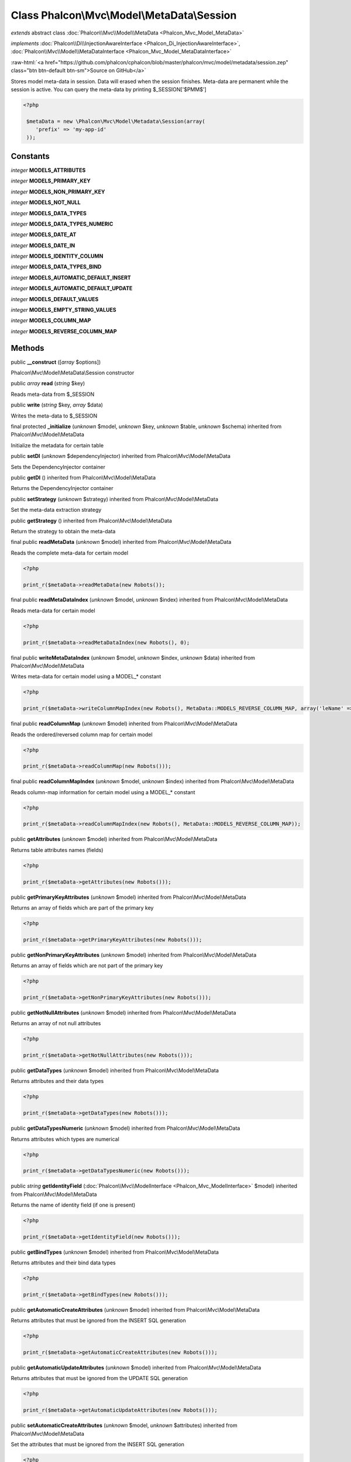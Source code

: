 Class **Phalcon\\Mvc\\Model\\MetaData\\Session**
================================================

*extends* abstract class :doc:`Phalcon\\Mvc\\Model\\MetaData <Phalcon_Mvc_Model_MetaData>`

*implements* :doc:`Phalcon\\Di\\InjectionAwareInterface <Phalcon_Di_InjectionAwareInterface>`, :doc:`Phalcon\\Mvc\\Model\\MetaDataInterface <Phalcon_Mvc_Model_MetaDataInterface>`

.. role:: raw-html(raw)
   :format: html

:raw-html:`<a href="https://github.com/phalcon/cphalcon/blob/master/phalcon/mvc/model/metadata/session.zep" class="btn btn-default btn-sm">Source on GitHub</a>`

Stores model meta-data in session. Data will erased when the session finishes. Meta-data are permanent while the session is active.  You can query the meta-data by printing $_SESSION['$PMM$']  

.. code-block:: php

    <?php

     $metaData = new \Phalcon\Mvc\Model\Metadata\Session(array(
        'prefix' => 'my-app-id'
     ));



Constants
---------

*integer* **MODELS_ATTRIBUTES**

*integer* **MODELS_PRIMARY_KEY**

*integer* **MODELS_NON_PRIMARY_KEY**

*integer* **MODELS_NOT_NULL**

*integer* **MODELS_DATA_TYPES**

*integer* **MODELS_DATA_TYPES_NUMERIC**

*integer* **MODELS_DATE_AT**

*integer* **MODELS_DATE_IN**

*integer* **MODELS_IDENTITY_COLUMN**

*integer* **MODELS_DATA_TYPES_BIND**

*integer* **MODELS_AUTOMATIC_DEFAULT_INSERT**

*integer* **MODELS_AUTOMATIC_DEFAULT_UPDATE**

*integer* **MODELS_DEFAULT_VALUES**

*integer* **MODELS_EMPTY_STRING_VALUES**

*integer* **MODELS_COLUMN_MAP**

*integer* **MODELS_REVERSE_COLUMN_MAP**

Methods
-------

public  **__construct** ([*array* $options])

Phalcon\\Mvc\\Model\\MetaData\\Session constructor



public *array*  **read** (*string* $key)

Reads meta-data from $_SESSION



public  **write** (*string* $key, *array* $data)

Writes the meta-data to $_SESSION



final protected  **_initialize** (*unknown* $model, *unknown* $key, *unknown* $table, *unknown* $schema) inherited from Phalcon\\Mvc\\Model\\MetaData

Initialize the metadata for certain table



public  **setDI** (*unknown* $dependencyInjector) inherited from Phalcon\\Mvc\\Model\\MetaData

Sets the DependencyInjector container



public  **getDI** () inherited from Phalcon\\Mvc\\Model\\MetaData

Returns the DependencyInjector container



public  **setStrategy** (*unknown* $strategy) inherited from Phalcon\\Mvc\\Model\\MetaData

Set the meta-data extraction strategy



public  **getStrategy** () inherited from Phalcon\\Mvc\\Model\\MetaData

Return the strategy to obtain the meta-data



final public  **readMetaData** (*unknown* $model) inherited from Phalcon\\Mvc\\Model\\MetaData

Reads the complete meta-data for certain model 

.. code-block:: php

    <?php

    print_r($metaData->readMetaData(new Robots());




final public  **readMetaDataIndex** (*unknown* $model, *unknown* $index) inherited from Phalcon\\Mvc\\Model\\MetaData

Reads meta-data for certain model 

.. code-block:: php

    <?php

    print_r($metaData->readMetaDataIndex(new Robots(), 0);




final public  **writeMetaDataIndex** (*unknown* $model, *unknown* $index, *unknown* $data) inherited from Phalcon\\Mvc\\Model\\MetaData

Writes meta-data for certain model using a MODEL_* constant 

.. code-block:: php

    <?php

    print_r($metaData->writeColumnMapIndex(new Robots(), MetaData::MODELS_REVERSE_COLUMN_MAP, array('leName' => 'name')));




final public  **readColumnMap** (*unknown* $model) inherited from Phalcon\\Mvc\\Model\\MetaData

Reads the ordered/reversed column map for certain model 

.. code-block:: php

    <?php

    print_r($metaData->readColumnMap(new Robots()));




final public  **readColumnMapIndex** (*unknown* $model, *unknown* $index) inherited from Phalcon\\Mvc\\Model\\MetaData

Reads column-map information for certain model using a MODEL_* constant 

.. code-block:: php

    <?php

    print_r($metaData->readColumnMapIndex(new Robots(), MetaData::MODELS_REVERSE_COLUMN_MAP));




public  **getAttributes** (*unknown* $model) inherited from Phalcon\\Mvc\\Model\\MetaData

Returns table attributes names (fields) 

.. code-block:: php

    <?php

    print_r($metaData->getAttributes(new Robots()));




public  **getPrimaryKeyAttributes** (*unknown* $model) inherited from Phalcon\\Mvc\\Model\\MetaData

Returns an array of fields which are part of the primary key 

.. code-block:: php

    <?php

    print_r($metaData->getPrimaryKeyAttributes(new Robots()));




public  **getNonPrimaryKeyAttributes** (*unknown* $model) inherited from Phalcon\\Mvc\\Model\\MetaData

Returns an array of fields which are not part of the primary key 

.. code-block:: php

    <?php

    print_r($metaData->getNonPrimaryKeyAttributes(new Robots()));




public  **getNotNullAttributes** (*unknown* $model) inherited from Phalcon\\Mvc\\Model\\MetaData

Returns an array of not null attributes 

.. code-block:: php

    <?php

    print_r($metaData->getNotNullAttributes(new Robots()));




public  **getDataTypes** (*unknown* $model) inherited from Phalcon\\Mvc\\Model\\MetaData

Returns attributes and their data types 

.. code-block:: php

    <?php

    print_r($metaData->getDataTypes(new Robots()));




public  **getDataTypesNumeric** (*unknown* $model) inherited from Phalcon\\Mvc\\Model\\MetaData

Returns attributes which types are numerical 

.. code-block:: php

    <?php

    print_r($metaData->getDataTypesNumeric(new Robots()));




public *string*  **getIdentityField** (:doc:`Phalcon\\Mvc\\ModelInterface <Phalcon_Mvc_ModelInterface>` $model) inherited from Phalcon\\Mvc\\Model\\MetaData

Returns the name of identity field (if one is present) 

.. code-block:: php

    <?php

    print_r($metaData->getIdentityField(new Robots()));




public  **getBindTypes** (*unknown* $model) inherited from Phalcon\\Mvc\\Model\\MetaData

Returns attributes and their bind data types 

.. code-block:: php

    <?php

    print_r($metaData->getBindTypes(new Robots()));




public  **getAutomaticCreateAttributes** (*unknown* $model) inherited from Phalcon\\Mvc\\Model\\MetaData

Returns attributes that must be ignored from the INSERT SQL generation 

.. code-block:: php

    <?php

    print_r($metaData->getAutomaticCreateAttributes(new Robots()));




public  **getAutomaticUpdateAttributes** (*unknown* $model) inherited from Phalcon\\Mvc\\Model\\MetaData

Returns attributes that must be ignored from the UPDATE SQL generation 

.. code-block:: php

    <?php

    print_r($metaData->getAutomaticUpdateAttributes(new Robots()));




public  **setAutomaticCreateAttributes** (*unknown* $model, *unknown* $attributes) inherited from Phalcon\\Mvc\\Model\\MetaData

Set the attributes that must be ignored from the INSERT SQL generation 

.. code-block:: php

    <?php

    $metaData->setAutomaticCreateAttributes(new Robots(), array('created_at' => true));




public  **setAutomaticUpdateAttributes** (*unknown* $model, *unknown* $attributes) inherited from Phalcon\\Mvc\\Model\\MetaData

Set the attributes that must be ignored from the UPDATE SQL generation 

.. code-block:: php

    <?php

    $metaData->setAutomaticUpdateAttributes(new Robots(), array('modified_at' => true));




public  **setEmptyStringAttributes** (*unknown* $model, *unknown* $attributes) inherited from Phalcon\\Mvc\\Model\\MetaData

Set the attributes that allow empty string values 

.. code-block:: php

    <?php

    $metaData->setEmptyStringAttributes(new Robots(), array('name' => true));




public  **getEmptyStringAttributes** (*unknown* $model) inherited from Phalcon\\Mvc\\Model\\MetaData

Returns attributes allow empty strings 

.. code-block:: php

    <?php

    print_r($metaData->getEmptyStringAttributes(new Robots()));




public  **getDefaultValues** (*unknown* $model) inherited from Phalcon\\Mvc\\Model\\MetaData

Returns attributes (which have default values) and their default values 

.. code-block:: php

    <?php

    print_r($metaData->getDefaultValues(new Robots()));




public  **getColumnMap** (*unknown* $model) inherited from Phalcon\\Mvc\\Model\\MetaData

Returns the column map if any 

.. code-block:: php

    <?php

    print_r($metaData->getColumnMap(new Robots()));




public  **getReverseColumnMap** (*unknown* $model) inherited from Phalcon\\Mvc\\Model\\MetaData

Returns the reverse column map if any 

.. code-block:: php

    <?php

    print_r($metaData->getReverseColumnMap(new Robots()));




public  **hasAttribute** (*unknown* $model, *unknown* $attribute) inherited from Phalcon\\Mvc\\Model\\MetaData

Check if a model has certain attribute 

.. code-block:: php

    <?php

    var_dump($metaData->hasAttribute(new Robots(), 'name'));




public  **isEmpty** () inherited from Phalcon\\Mvc\\Model\\MetaData

Checks if the internal meta-data container is empty 

.. code-block:: php

    <?php

    var_dump($metaData->isEmpty());




public  **reset** () inherited from Phalcon\\Mvc\\Model\\MetaData

Resets internal meta-data in order to regenerate it 

.. code-block:: php

    <?php

    $metaData->reset();




